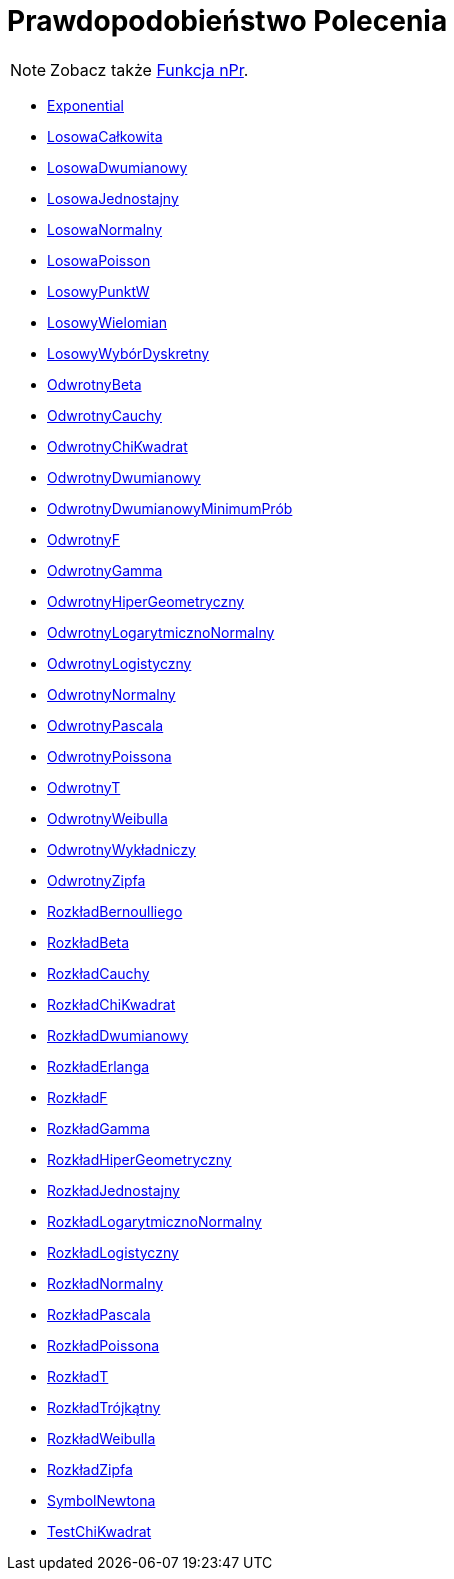 = Prawdopodobieństwo Polecenia
:page-en: commands/Probability_Commands
ifdef::env-github[:imagesdir: /en/modules/ROOT/assets/images]

[NOTE]
====

Zobacz także xref:/Funkcja_nPr.adoc[Funkcja nPr].

====

* xref:/commands/Exponential.adoc[Exponential]
* xref:/commands/LosowaCałkowita.adoc[LosowaCałkowita]
* xref:/commands/LosowaDwumianowy.adoc[LosowaDwumianowy]
* xref:/commands/LosowaJednostajny.adoc[LosowaJednostajny]
* xref:/commands/LosowaNormalny.adoc[LosowaNormalny]
* xref:/commands/LosowaPoisson.adoc[LosowaPoisson]
* xref:/commands/LosowyPunktW.adoc[LosowyPunktW]
* xref:/commands/LosowyWielomian.adoc[LosowyWielomian]
* xref:/commands/LosowyWybórDyskretny.adoc[LosowyWybórDyskretny]
* xref:/commands/OdwrotnyBeta.adoc[OdwrotnyBeta]
* xref:/commands/OdwrotnyCauchy.adoc[OdwrotnyCauchy]
* xref:/commands/OdwrotnyChiKwadrat.adoc[OdwrotnyChiKwadrat]
* xref:/commands/OdwrotnyDwumianowy.adoc[OdwrotnyDwumianowy]
* xref:/commands/OdwrotnyDwumianowyMinimumPrób.adoc[OdwrotnyDwumianowyMinimumPrób]
* xref:/commands/OdwrotnyF.adoc[OdwrotnyF]
* xref:/commands/OdwrotnyGamma.adoc[OdwrotnyGamma]
* xref:/commands/OdwrotnyHiperGeometryczny.adoc[OdwrotnyHiperGeometryczny]
* xref:/commands/OdwrotnyLogarytmicznoNormalny.adoc[OdwrotnyLogarytmicznoNormalny]
* xref:/commands/OdwrotnyLogistyczny.adoc[OdwrotnyLogistyczny]
* xref:/commands/OdwrotnyNormalny.adoc[OdwrotnyNormalny]
* xref:/commands/OdwrotnyPascala.adoc[OdwrotnyPascala]
* xref:/commands/OdwrotnyPoissona.adoc[OdwrotnyPoissona]
* xref:/commands/OdwrotnyT.adoc[OdwrotnyT]
* xref:/commands/OdwrotnyWeibulla.adoc[OdwrotnyWeibulla]
* xref:/commands/OdwrotnyWykładniczy.adoc[OdwrotnyWykładniczy]
* xref:/commands/OdwrotnyZipfa.adoc[OdwrotnyZipfa]
* xref:/commands/RozkładBernoulliego.adoc[RozkładBernoulliego]
* xref:/commands/RozkładBeta.adoc[RozkładBeta]
* xref:/commands/RozkładCauchy.adoc[RozkładCauchy]
* xref:/commands/RozkładChiKwadrat.adoc[RozkładChiKwadrat]
* xref:/commands/RozkładDwumianowy.adoc[RozkładDwumianowy]
* xref:/commands/RozkładErlanga.adoc[RozkładErlanga]
* xref:/commands/RozkładF.adoc[RozkładF]
* xref:/commands/RozkładGamma.adoc[RozkładGamma]
* xref:/commands/RozkładHiperGeometryczny.adoc[RozkładHiperGeometryczny]
* xref:/commands/RozkładJednostajny.adoc[RozkładJednostajny]
* xref:/commands/RozkładLogarytmicznoNormalny.adoc[RozkładLogarytmicznoNormalny]
* xref:/commands/RozkładLogistyczny.adoc[RozkładLogistyczny]
* xref:/commands/RozkładNormalny.adoc[RozkładNormalny]
* xref:/commands/RozkładPascala.adoc[RozkładPascala]
* xref:/commands/RozkładPoissona.adoc[RozkładPoissona]
* xref:/commands/RozkładT.adoc[RozkładT]
* xref:/commands/RozkładTrójkątny.adoc[RozkładTrójkątny]
* xref:/commands/RozkładWeibulla.adoc[RozkładWeibulla]
* xref:/commands/RozkładZipfa.adoc[RozkładZipfa]
* xref:/commands/SymbolNewtona.adoc[SymbolNewtona]
* xref:/commands/TestChiKwadrat.adoc[TestChiKwadrat]
